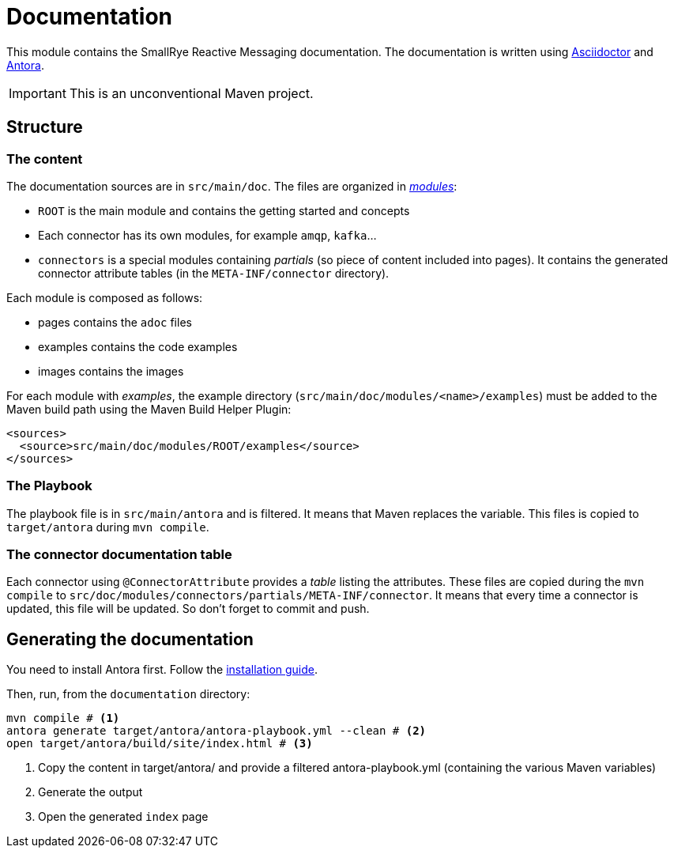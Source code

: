= Documentation

This module contains the SmallRye Reactive Messaging documentation.
The documentation is written using https://asciidoctor.org/[Asciidoctor] and https://antora.org/[Antora].

IMPORTANT: This is an unconventional Maven project.

== Structure

=== The content

The documentation sources are in `src/main/doc`.
The files are organized in https://docs.antora.org/antora/2.0/modules/[_modules_]:

* `ROOT` is the main module and contains the getting started and concepts
* Each connector has its own modules, for example `amqp`, `kafka`...
* `connectors` is a special modules containing _partials_ (so piece of content included into pages).
It contains the generated connector attribute tables (in the `META-INF/connector` directory).

Each module is composed as follows:

* pages contains the `adoc` files
* examples contains the code examples
* images contains the images

For each module with _examples_, the example directory (`src/main/doc/modules/<name>/examples`) must be added to the Maven build path using the Maven Build Helper Plugin:

[source, xml]
----
<sources>
  <source>src/main/doc/modules/ROOT/examples</source>
</sources>
----

=== The Playbook

The playbook file is in `src/main/antora` and is filtered.
It means that Maven replaces the variable.
This files is copied to `target/antora` during `mvn compile`.

=== The connector documentation table

Each connector using `@ConnectorAttribute` provides a _table_ listing the attributes.
These files are copied during the `mvn compile` to `src/doc/modules/connectors/partials/META-INF/connector`.
It means that every time a connector is updated, this file will be updated. So don't forget to commit and push.

== Generating the documentation

You need to install Antora first.
Follow the https://docs.antora.org/antora/2.0/install/install-antora/[installation guide].

Then, run, from the `documentation` directory:

[source, bash]
----
mvn compile # <1>
antora generate target/antora/antora-playbook.yml --clean # <2>
open target/antora/build/site/index.html # <3>
----
<1> Copy the content in target/antora/ and provide a filtered antora-playbook.yml (containing the various Maven variables)
<2> Generate the output
<3> Open the generated `index` page

